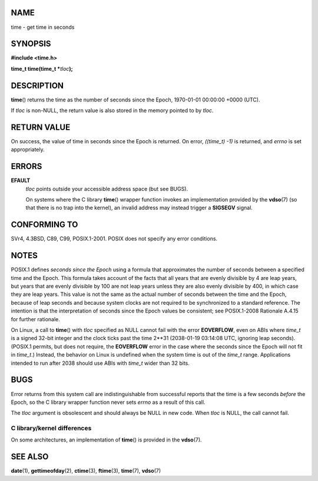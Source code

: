 NAME
====

time - get time in seconds

SYNOPSIS
========

**#include <time.h>**

**time_t time(time_t \***\ *tloc*\ **);**

DESCRIPTION
===========

**time**\ () returns the time as the number of seconds since the Epoch,
1970-01-01 00:00:00 +0000 (UTC).

If *tloc* is non-NULL, the return value is also stored in the memory
pointed to by *tloc*.

RETURN VALUE
============

On success, the value of time in seconds since the Epoch is returned. On
error, *((time_t) -1)* is returned, and *errno* is set appropriately.

ERRORS
======

**EFAULT**
   *tloc* points outside your accessible address space (but see BUGS).

   On systems where the C library **time**\ () wrapper function invokes
   an implementation provided by the **vdso**\ (7) (so that there is no
   trap into the kernel), an invalid address may instead trigger a
   **SIGSEGV** signal.

CONFORMING TO
=============

SVr4, 4.3BSD, C89, C99, POSIX.1-2001. POSIX does not specify any error
conditions.

NOTES
=====

POSIX.1 defines *seconds since the Epoch* using a formula that
approximates the number of seconds between a specified time and the
Epoch. This formula takes account of the facts that all years that are
evenly divisible by 4 are leap years, but years that are evenly
divisible by 100 are not leap years unless they are also evenly
divisible by 400, in which case they are leap years. This value is not
the same as the actual number of seconds between the time and the Epoch,
because of leap seconds and because system clocks are not required to be
synchronized to a standard reference. The intention is that the
interpretation of seconds since the Epoch values be consistent; see
POSIX.1-2008 Rationale A.4.15 for further rationale.

On Linux, a call to **time**\ () with *tloc* specified as NULL cannot
fail with the error **EOVERFLOW**, even on ABIs where *time_t* is a
signed 32-bit integer and the clock ticks past the time 2**31
(2038-01-19 03:14:08 UTC, ignoring leap seconds). (POSIX.1 permits, but
does not require, the **EOVERFLOW** error in the case where the seconds
since the Epoch will not fit in *time_t*.) Instead, the behavior on
Linux is undefined when the system time is out of the *time_t* range.
Applications intended to run after 2038 should use ABIs with *time_t*
wider than 32 bits.

BUGS
====

Error returns from this system call are indistinguishable from
successful reports that the time is a few seconds *before* the Epoch, so
the C library wrapper function never sets *errno* as a result of this
call.

The *tloc* argument is obsolescent and should always be NULL in new
code. When *tloc* is NULL, the call cannot fail.

C library/kernel differences
----------------------------

On some architectures, an implementation of **time**\ () is provided in
the **vdso**\ (7).

SEE ALSO
========

**date**\ (1), **gettimeofday**\ (2), **ctime**\ (3), **ftime**\ (3),
**time**\ (7), **vdso**\ (7)
